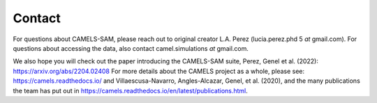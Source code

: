 =========
Contact
=========

For questions about CAMELS-SAM, please reach out to original creator L.A. Perez (lucia.perez.phd 5 *at* gmail.com). For questions about accessing the data, also contact camel.simulations *at* gmail.com. 

We also hope you will check out the paper introducing the CAMELS-SAM suite, Perez, Genel et al. (2022): https://arxiv.org/abs/2204.02408
For more details about the CAMELS project as a whole, please see: https://camels.readthedocs.io/ and Villaescusa-Navarro, Angles-Alcazar, Genel, et al. (2020), and the many publications the team has put out in https://camels.readthedocs.io/en/latest/publications.html. 

